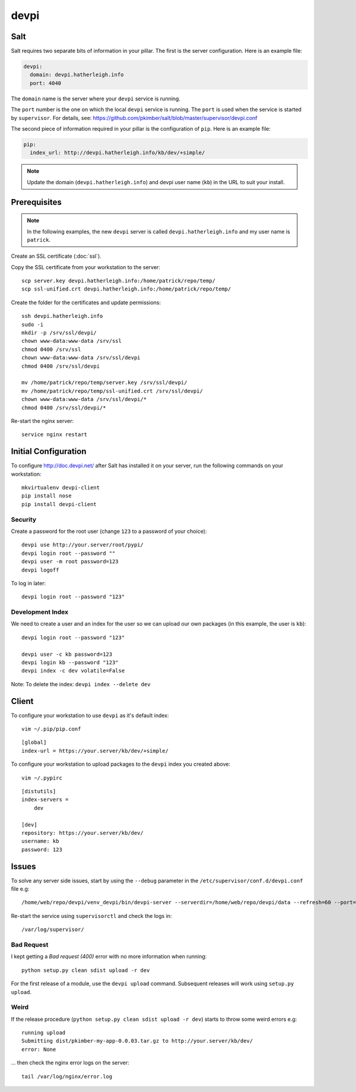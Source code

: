 devpi
*****

.. highlight:: bash

Salt
====

Salt requires two separate bits of information in your pillar.  The first is
the server configuration.  Here is an example file:

.. code-block:: yaml

  devpi:
    domain: devpi.hatherleigh.info
    port: 4040

The ``domain`` name is the server where your ``devpi`` service is running.

The ``port`` number is the one on which the local ``devpi`` service is
running.  The ``port`` is used when the service is started by ``supervisor``.
For details, see:
https://github.com/pkimber/salt/blob/master/supervisor/devpi.conf

The second piece of information required in your pillar is the configuration of
``pip``.  Here is an example file:

.. code-block:: yaml

  pip:
    index_url: http://devpi.hatherleigh.info/kb/dev/+simple/

.. note:: Update the domain (``devpi.hatherleigh.info``) and devpi user name
          (``kb``) in the URL to suit your install.

Prerequisites
=============

.. note:: In the following examples, the new ``devpi`` server is called
          ``devpi.hatherleigh.info`` and my user name is ``patrick``.

Create an SSL certificate (:doc:`ssl`).

Copy the SSL certificate from your workstation to the server::

  scp server.key devpi.hatherleigh.info:/home/patrick/repo/temp/
  scp ssl-unified.crt devpi.hatherleigh.info:/home/patrick/repo/temp/

Create the folder for the certificates and update permissions::

  ssh devpi.hatherleigh.info
  sudo -i
  mkdir -p /srv/ssl/devpi/
  chown www-data:www-data /srv/ssl
  chmod 0400 /srv/ssl
  chown www-data:www-data /srv/ssl/devpi
  chmod 0400 /srv/ssl/devpi

  mv /home/patrick/repo/temp/server.key /srv/ssl/devpi/
  mv /home/patrick/repo/temp/ssl-unified.crt /srv/ssl/devpi/
  chown www-data:www-data /srv/ssl/devpi/*
  chmod 0400 /srv/ssl/devpi/*

Re-start the nginx server::

  service nginx restart

Initial Configuration
=====================

To configure http://doc.devpi.net/ after Salt has installed it on your server,
run the following commands on your workstation::

  mkvirtualenv devpi-client
  pip install nose
  pip install devpi-client

Security
--------

Create a password for the root user (change ``123`` to a password of your
choice)::

  devpi use http://your.server/root/pypi/
  devpi login root --password ""
  devpi user -m root password=123
  devpi logoff

To log in later::

  devpi login root --password "123"

Development Index
-----------------

We need to create a user and an index for the user so we can upload our own
packages (in this example, the user is ``kb``)::

  devpi login root --password "123"

  devpi user -c kb password=123
  devpi login kb --password "123"
  devpi index -c dev volatile=False

Note: To delete the index: ``devpi index --delete dev``

Client
======

To configure your workstation to use ``devpi`` as it's default index::

  vim ~/.pip/pip.conf

::

  [global]
  index-url = https://your.server/kb/dev/+simple/

To configure your workstation to upload packages to the ``devpi`` index you
created above::

  vim ~/.pypirc

::

  [distutils]
  index-servers =
      dev

  [dev]
  repository: https://your.server/kb/dev/
  username: kb
  password: 123

Issues
======

To solve any server side issues, start by using the ``--debug`` parameter in
the ``/etc/supervisor/conf.d/devpi.conf`` file e.g::

  /home/web/repo/devpi/venv_devpi/bin/devpi-server --serverdir=/home/web/repo/devpi/data --refresh=60 --port=4040 --host=127.0.0.1 --debug

Re-start the service using ``supervisorctl`` and check the logs in::

  /var/log/supervisor/

Bad Request
-----------

I kept getting a *Bad request (400)* error with no more information when
running::

  python setup.py clean sdist upload -r dev

For the first release of a module, use the ``devpi upload`` command.
Subsequent releases will work using ``setup.py upload``.

Weird
-----

If the release procedure (``python setup.py clean sdist upload -r dev``) starts
to throw some weird errors e.g::

  running upload
  Submitting dist/pkimber-my-app-0.0.03.tar.gz to http://your.server/kb/dev/
  error: None

... then check the nginx error logs on the server::

  tail /var/log/nginx/error.log
